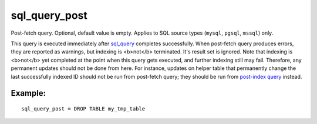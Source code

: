 sql\_query\_post
~~~~~~~~~~~~~~~~

Post-fetch query. Optional, default value is empty. Applies to SQL
source types (``mysql``, ``pgsql``, ``mssql``) only.

This query is executed immediately after
`sql\_query <../../data_source_configuration_options/sqlquery.rst>`__
completes successfully. When post-fetch query produces errors, they are
reported as warnings, but indexing is <b>not</b> terminated. It's result
set is ignored. Note that indexing is <b>not</b> yet completed at the
point when this query gets executed, and further indexing still may
fail. Therefore, any permanent updates should not be done from here. For
instance, updates on helper table that permanently change the last
successfully indexed ID should not be run from post-fetch query; they
should be run from `post-index
query <../../data_source_configuration_options/sqlquery_post_index.rst>`__
instead.

Example:
^^^^^^^^

::


    sql_query_post = DROP TABLE my_tmp_table

